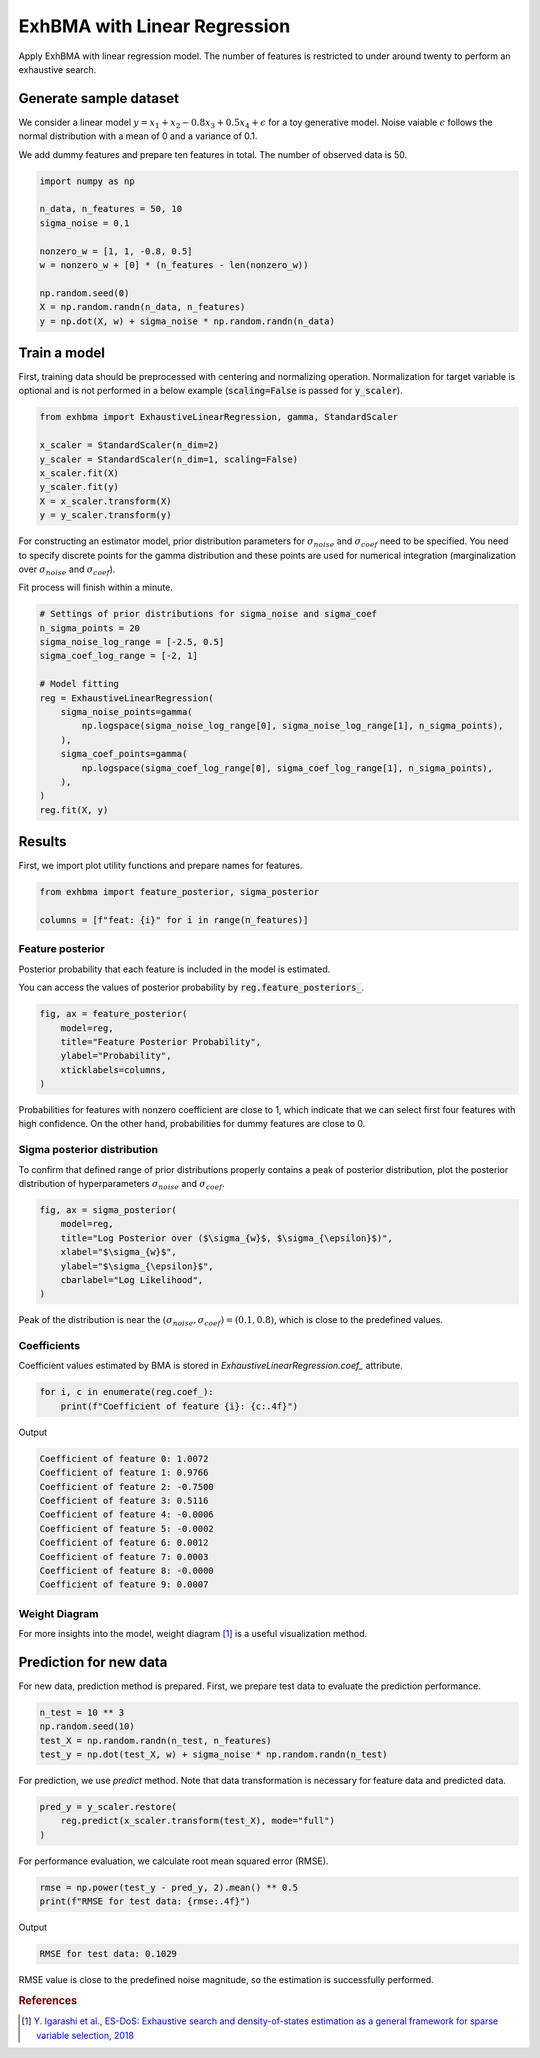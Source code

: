 =============================
ExhBMA with Linear Regression
=============================

Apply ExhBMA with linear regression model.
The number of features is restricted to under around twenty to perform an exhaustive search.

Generate sample dataset
=======================

We consider a linear model :math:`y = x_1 + x_2 - 0.8 x_3 + 0.5 x_4 + \epsilon` for a toy generative model.
Noise vaiable :math:`\epsilon` follows the normal distribution with a mean of 0 and a variance of 0.1.

We add dummy features and prepare ten features in total.
The number of observed data is 50.

.. code:: python

   import numpy as np

   n_data, n_features = 50, 10
   sigma_noise = 0.1

   nonzero_w = [1, 1, -0.8, 0.5]
   w = nonzero_w + [0] * (n_features - len(nonzero_w))

   np.random.seed(0)
   X = np.random.randn(n_data, n_features)
   y = np.dot(X, w) + sigma_noise * np.random.randn(n_data)


Train a model
=============

First, training data should be preprocessed with centering and normalizing operation.
Normalization for target variable is optional and is not performed
in a below example (:code:`scaling=False` is passed for :code:`y_scaler`).

.. code:: python

   from exhbma import ExhaustiveLinearRegression, gamma, StandardScaler

   x_scaler = StandardScaler(n_dim=2)
   y_scaler = StandardScaler(n_dim=1, scaling=False)
   x_scaler.fit(X)
   y_scaler.fit(y)
   X = x_scaler.transform(X)
   y = y_scaler.transform(y)


For constructing an estimator model, prior distribution parameters for :math:`\sigma_{noise}`
and :math:`\sigma_{coef}` need to be specified.
You need to specify discrete points for the gamma distribution and
these points are used for numerical integration (marginalization over
:math:`\sigma_{noise}` and :math:`\sigma_{coef}`).

Fit process will finish within a minute.

.. code:: python

   # Settings of prior distributions for sigma_noise and sigma_coef
   n_sigma_points = 20
   sigma_noise_log_range = [-2.5, 0.5]
   sigma_coef_log_range = [-2, 1]

   # Model fitting
   reg = ExhaustiveLinearRegression(
       sigma_noise_points=gamma(
           np.logspace(sigma_noise_log_range[0], sigma_noise_log_range[1], n_sigma_points),
       ),
       sigma_coef_points=gamma(
           np.logspace(sigma_coef_log_range[0], sigma_coef_log_range[1], n_sigma_points),
       ),
   )
   reg.fit(X, y)


Results
=======

First, we import plot utility functions and prepare names for features.

.. code:: python

   from exhbma import feature_posterior, sigma_posterior

   columns = [f"feat: {i}" for i in range(n_features)]


Feature posterior
-----------------

Posterior probability that each feature is included in the model is estimated.

You can access the values of posterior probability by :code:`reg.feature_posteriors_`.

.. code:: python

   fig, ax = feature_posterior(
       model=reg,
       title="Feature Posterior Probability",
       ylabel="Probability",
       xticklabels=columns,
   )

.. image:: images/linear_regression_feature_posterior.png

Probabilities for features with nonzero coefficient are close to 1,
which indicate that we can select first four features with high confidence.
On the other hand, probabilities for dummy features are close to 0.


Sigma posterior distribution
----------------------------

To confirm that defined range of prior distributions properly
contains a peak of posterior distribution, plot the posterior distribution
of hyperparameters :math:`\sigma_{noise}` and :math:`\sigma_{coef}`.

.. code:: python

   fig, ax = sigma_posterior(
       model=reg,
       title="Log Posterior over ($\sigma_{w}$, $\sigma_{\epsilon}$)",
       xlabel="$\sigma_{w}$",
       ylabel="$\sigma_{\epsilon}$",
       cbarlabel="Log Likelihood",
   )

.. image:: images/linear_regression_sigma_posterior.png

Peak of the distribution is near the :math:`(\sigma_{noise}, \sigma_{coef}) = (0.1, 0.8)`,
which is close to the predefined values.

Coefficients
------------

Coefficient values estimated by BMA is stored in `ExhaustiveLinearRegression.coef_` attribute.

.. code:: python

   for i, c in enumerate(reg.coef_):
       print(f"Coefficient of feature {i}: {c:.4f}")

Output

.. code:: console

   Coefficient of feature 0: 1.0072
   Coefficient of feature 1: 0.9766
   Coefficient of feature 2: -0.7500
   Coefficient of feature 3: 0.5116
   Coefficient of feature 4: -0.0006
   Coefficient of feature 5: -0.0002
   Coefficient of feature 6: 0.0012
   Coefficient of feature 7: 0.0003
   Coefficient of feature 8: -0.0000
   Coefficient of feature 9: 0.0007

Weight Diagram
--------------
For more insights into the model, weight diagram [#weight-diagram]_ is a useful visualization method.

.. image:: images/linear_regression_weight_diagram.png

Prediction for new data
=======================

For new data, prediction method is prepared.
First, we prepare test data to evaluate the prediction performance.

.. code:: python

   n_test = 10 ** 3
   np.random.seed(10)
   test_X = np.random.randn(n_test, n_features)
   test_y = np.dot(test_X, w) + sigma_noise * np.random.randn(n_test)


For prediction, we use `predict` method.
Note that data transformation is necessary for feature data and predicted data.

.. code:: python

   pred_y = y_scaler.restore(
       reg.predict(x_scaler.transform(test_X), mode="full")
   )

For performance evaluation, we calculate root mean squared error (RMSE).

.. code:: python

   rmse = np.power(test_y - pred_y, 2).mean() ** 0.5
   print(f"RMSE for test data: {rmse:.4f}")

Output

.. code:: console

   RMSE for test data: 0.1029

RMSE value is close to the predefined noise magnitude, so the estimation is successfully performed.

.. rubric:: References

.. [#weight-diagram] `Y. Igarashi et al., ES-DoS: Exhaustive search and density-of-states estimation as a general framework for sparse variable selection, 2018 <https://iopscience.iop.org/article/10.1088/1742-6596/1036/1/012001>`_
